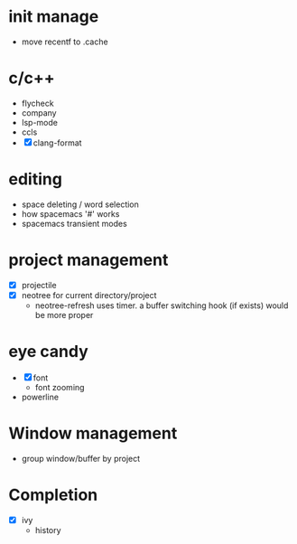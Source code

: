 * init manage

- move recentf to .cache

* c/c++

- flycheck
- company
- lsp-mode
- ccls
- [X] clang-format

* editing

- space deleting / word selection
- how spacemacs '#' works
- spacemacs transient modes

* project management

- [X] projectile
- [X] neotree for current directory/project
  - neotree-refresh uses timer. a buffer switching hook (if exists) would be more proper

* eye candy

- [X] font
  - font zooming
- powerline

* Window management

- group window/buffer by project

* Completion

- [X] ivy
  - history

